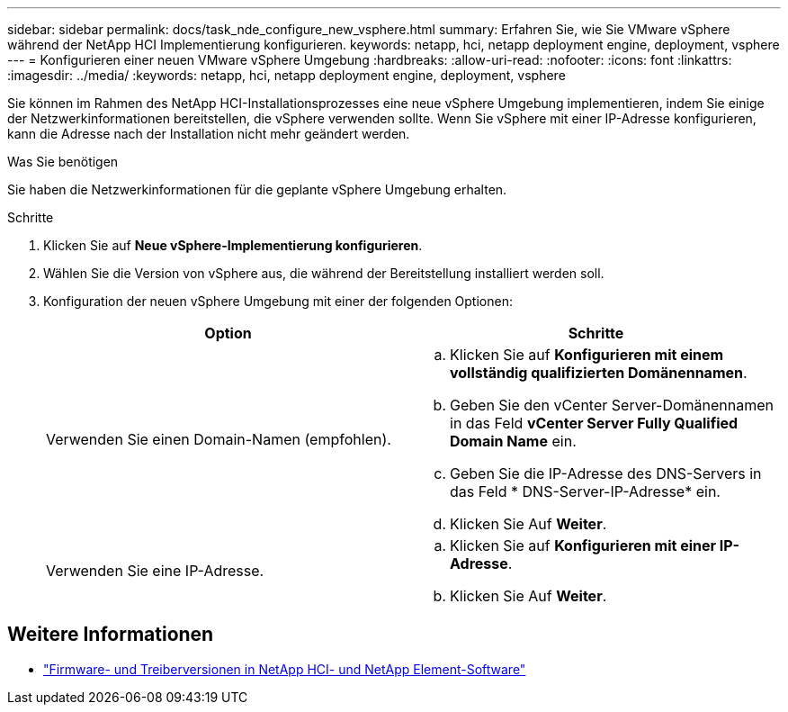 ---
sidebar: sidebar 
permalink: docs/task_nde_configure_new_vsphere.html 
summary: Erfahren Sie, wie Sie VMware vSphere während der NetApp HCI Implementierung konfigurieren. 
keywords: netapp, hci, netapp deployment engine, deployment, vsphere 
---
= Konfigurieren einer neuen VMware vSphere Umgebung
:hardbreaks:
:allow-uri-read: 
:nofooter: 
:icons: font
:linkattrs: 
:imagesdir: ../media/
:keywords: netapp, hci, netapp deployment engine, deployment, vsphere


[role="lead"]
Sie können im Rahmen des NetApp HCI-Installationsprozesses eine neue vSphere Umgebung implementieren, indem Sie einige der Netzwerkinformationen bereitstellen, die vSphere verwenden sollte. Wenn Sie vSphere mit einer IP-Adresse konfigurieren, kann die Adresse nach der Installation nicht mehr geändert werden.

.Was Sie benötigen
Sie haben die Netzwerkinformationen für die geplante vSphere Umgebung erhalten.

.Schritte
. Klicken Sie auf *Neue vSphere-Implementierung konfigurieren*.
. Wählen Sie die Version von vSphere aus, die während der Bereitstellung installiert werden soll.
. Konfiguration der neuen vSphere Umgebung mit einer der folgenden Optionen:
+
|===
| Option | Schritte 


| Verwenden Sie einen Domain-Namen (empfohlen).  a| 
.. Klicken Sie auf *Konfigurieren mit einem vollständig qualifizierten Domänennamen*.
.. Geben Sie den vCenter Server-Domänennamen in das Feld *vCenter Server Fully Qualified Domain Name* ein.
.. Geben Sie die IP-Adresse des DNS-Servers in das Feld * DNS-Server-IP-Adresse* ein.
.. Klicken Sie Auf *Weiter*.




| Verwenden Sie eine IP-Adresse.  a| 
.. Klicken Sie auf *Konfigurieren mit einer IP-Adresse*.
.. Klicken Sie Auf *Weiter*.


|===


[discrete]
== Weitere Informationen

* https://kb.netapp.com/Advice_and_Troubleshooting/Hybrid_Cloud_Infrastructure/NetApp_HCI/Firmware_and_driver_versions_in_NetApp_HCI_and_NetApp_Element_software["Firmware- und Treiberversionen in NetApp HCI- und NetApp Element-Software"^]

